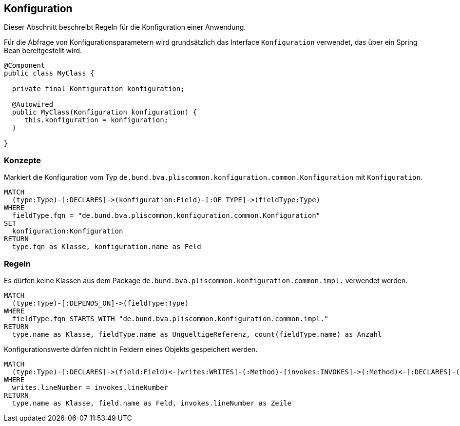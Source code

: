 [[konfiguration:Default]]
[role=group,includesConstraints="konfiguration:SpeichereKeineKonfigurationsParameter,konfiguration:BenutzeKeineInternenKlassen"]]
== Konfiguration

Dieser Abschnitt beschreibt Regeln für die Konfiguration einer Anwendung.

Für die Abfrage von Konfigurationsparametern wird grundsätzlich das Interface `Konfiguration` verwendet, das über ein Spring Bean bereitgestellt wird.

[source,java]
----
@Component
public class MyClass {

  private final Konfiguration konfiguration;

  @Autowired
  public MyClass(Konfiguration konfiguration) {
     this.konfiguration = konfiguration;
  }

}
----

=== Konzepte
[[konfiguration:IsyKonfiguration]]
.Markiert die Konfiguration vom Typ `de.bund.bva.pliscommon.konfiguration.common.Konfiguration` mit `Konfiguration`.
[source,cypher,role=concept]
----
MATCH
  (type:Type)-[:DECLARES]->(konfiguration:Field)-[:OF_TYPE]->(fieldType:Type)
WHERE
  fieldType.fqn = "de.bund.bva.pliscommon.konfiguration.common.Konfiguration"
SET
  konfiguration:Konfiguration
RETURN
  type.fqn as Klasse, konfiguration.name as Feld
----

=== Regeln
[[konfiguration:BenutzeKeineInternenKlassen]]
.Es dürfen keine Klassen aus dem Package `de.bund.bva.pliscommon.konfiguration.common.impl.` verwendet werden.
[source,cypher,role=constraint]
----
MATCH
  (type:Type)-[:DEPENDS_ON]->(fieldType:Type)
WHERE
  fieldType.fqn STARTS WITH "de.bund.bva.pliscommon.konfiguration.common.impl."
RETURN
  type.name as Klasse, fieldType.name as UngueltigeReferenz, count(fieldType.name) as Anzahl
----

[[konfiguration:SpeichereKeineKonfigurationsParameter]]
.Konfigurationswerte dürfen nicht in Feldern eines Objekts gespeichert werden.
[source,cypher,role=constraint,requiresConcepts="konfiguration:IsyKonfiguration"]
----
MATCH
  (type:Type)-[:DECLARES]->(field:Field)<-[writes:WRITES]-(:Method)-[invokes:INVOKES]->(:Method)<-[:DECLARES]-(:Konfiguration:Type)
WHERE
  writes.lineNumber = invokes.lineNumber
RETURN
  type.name as Klasse, field.name as Feld, invokes.lineNumber as Zeile
----
